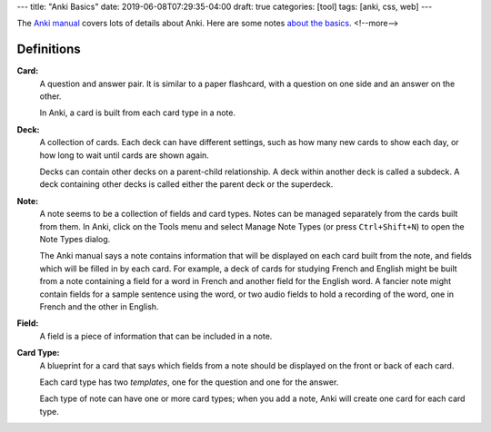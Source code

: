 ---
title: "Anki Basics"
date: 2019-06-08T07:29:35-04:00
draft: true
categories: [tool]
tags: [anki, css, web]
---

The `Anki manual <https://apps.ankiweb.net/docs/manual.html>`_ covers lots of details about Anki. Here are some notes `about the basics <https://apps.ankiweb.net/docs/manual.html#the-basics>`_.
<!--more-->

###########
Definitions
###########

**Card:**
    A question and answer pair. It is similar to a paper flashcard, with a
    question on one side and an answer on the other.

    In Anki, a card is built from each card type in a note.

**Deck:**
    A collection of cards. Each deck can have different settings, such as how
    many new cards to show each day, or how long to wait until cards are shown
    again.

    Decks can contain other decks on a parent-child relationship. A deck
    within another deck is called a subdeck. A deck containing other decks is
    called either the parent deck or the superdeck.

**Note:**
    A note seems to be a collection of fields and card types. Notes can be
    managed separately from the cards built from them. In Anki, click on the
    Tools menu and select Manage Note Types (or press ``Ctrl+Shift+N``) to
    open the Note Types dialog.

    The Anki manual says a note contains information that will be displayed on
    each card built from the note, and fields which will be filled in by each
    card. For example, a deck of cards for studying French and English might
    be built from a note containing a field for a word in French and another
    field for the English word. A fancier note might contain fields for a
    sample sentence using the word, or two audio fields to hold a recording of
    the word, one in French and the other in English.

**Field:**
    A field is a piece of information that can be included in a note.

**Card Type:**
    A blueprint for a card that says which fields from a note should be
    displayed on the front or back of each card.

    Each card type has two *templates*, one for the question and one for the answer.

    Each type of note can have one or more card types; when you add a note,
    Anki will create one card for each card type.
